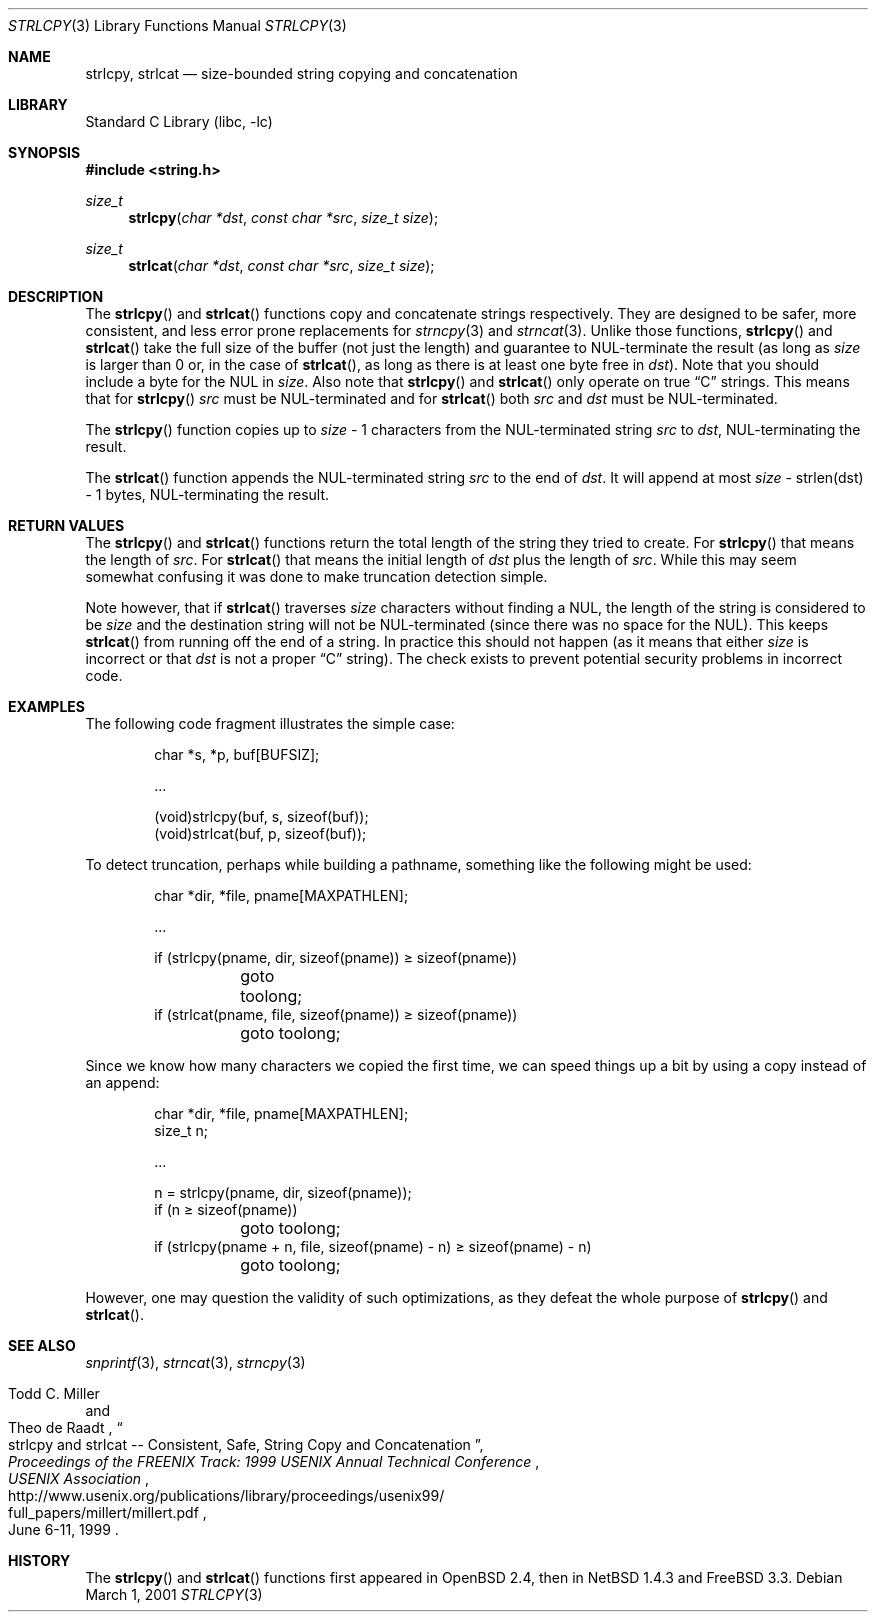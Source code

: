 .\"	$NetBSD: strlcpy.3,v 1.12 2010/04/14 11:07:20 jruoho Exp $
.\" from OpenBSD: strlcpy.3,v 1.11 2000/11/16 23:27:41 angelos Exp
.\"
.\" Copyright (c) 1998, 2000 Todd C. Miller <Todd.Miller@courtesan.com>
.\" All rights reserved.
.\"
.\" Redistribution and use in source and binary forms, with or without
.\" modification, are permitted provided that the following conditions
.\" are met:
.\" 1. Redistributions of source code must retain the above copyright
.\"    notice, this list of conditions and the following disclaimer.
.\" 2. Redistributions in binary form must reproduce the above copyright
.\"    notice, this list of conditions and the following disclaimer in the
.\"    documentation and/or other materials provided with the distribution.
.\" 3. The name of the author may not be used to endorse or promote products
.\"    derived from this software without specific prior written permission.
.\"
.\" THIS SOFTWARE IS PROVIDED ``AS IS'' AND ANY EXPRESS OR IMPLIED WARRANTIES,
.\" INCLUDING, BUT NOT LIMITED TO, THE IMPLIED WARRANTIES OF MERCHANTABILITY
.\" AND FITNESS FOR A PARTICULAR PURPOSE ARE DISCLAIMED.  IN NO EVENT SHALL
.\" THE AUTHOR BE LIABLE FOR ANY DIRECT, INDIRECT, INCIDENTAL, SPECIAL,
.\" EXEMPLARY, OR CONSEQUENTIAL DAMAGES (INCLUDING, BUT NOT LIMITED TO,
.\" PROCUREMENT OF SUBSTITUTE GOODS OR SERVICES; LOSS OF USE, DATA, OR PROFITS;
.\" OR BUSINESS INTERRUPTION) HOWEVER CAUSED AND ON ANY THEORY OF LIABILITY,
.\" WHETHER IN CONTRACT, STRICT LIABILITY, OR TORT (INCLUDING NEGLIGENCE OR
.\" OTHERWISE) ARISING IN ANY WAY OUT OF THE USE OF THIS SOFTWARE, EVEN IF
.\" ADVISED OF THE POSSIBILITY OF SUCH DAMAGE.
.\"
.Dd March 1, 2001
.Dt STRLCPY 3
.Os
.Sh NAME
.Nm strlcpy ,
.Nm strlcat
.Nd size-bounded string copying and concatenation
.Sh LIBRARY
.Lb libc
.Sh SYNOPSIS
.In string.h
.Ft size_t
.Fn strlcpy "char *dst" "const char *src" "size_t size"
.Ft size_t
.Fn strlcat "char *dst" "const char *src" "size_t size"
.Sh DESCRIPTION
The
.Fn strlcpy
and
.Fn strlcat
functions copy and concatenate strings respectively.
They are designed
to be safer, more consistent, and less error prone replacements for
.Xr strncpy 3
and
.Xr strncat 3 .
Unlike those functions,
.Fn strlcpy
and
.Fn strlcat
take the full size of the buffer (not just the length) and guarantee to
NUL-terminate the result (as long as
.Fa size
is larger than 0 or, in the case of
.Fn strlcat ,
as long as there is at least one byte free in
.Fa dst ) .
Note that you should include a byte for the NUL in
.Fa size .
Also note that
.Fn strlcpy
and
.Fn strlcat
only operate on true
.Dq C
strings.
This means that for
.Fn strlcpy
.Fa src
must be NUL-terminated and for
.Fn strlcat
both
.Fa src
and
.Fa dst
must be NUL-terminated.
.Pp
The
.Fn strlcpy
function copies up to
.Fa size
- 1 characters from the NUL-terminated string
.Fa src
to
.Fa dst ,
NUL-terminating the result.
.Pp
The
.Fn strlcat
function appends the NUL-terminated string
.Fa src
to the end of
.Fa dst .
It will append at most
.Fa size
- strlen(dst) - 1 bytes, NUL-terminating the result.
.Sh RETURN VALUES
The
.Fn strlcpy
and
.Fn strlcat
functions return the total length of the string they tried to create.
For
.Fn strlcpy
that means the length of
.Fa src .
For
.Fn strlcat
that means the initial length of
.Fa dst
plus
the length of
.Fa src .
While this may seem somewhat confusing it was done to make
truncation detection simple.
.Pp
Note however, that if
.Fn strlcat
traverses
.Fa size
characters without finding a NUL, the length of the string is considered
to be
.Fa size
and the destination string will not be NUL-terminated (since there was
no space for the NUL).
This keeps
.Fn strlcat
from running off the end of a string.
In practice this should not happen (as it means that either
.Fa size
is incorrect or that
.Fa dst
is not a proper
.Dq C
string).
The check exists to prevent potential security problems in incorrect code.
.Sh EXAMPLES
The following code fragment illustrates the simple case:
.Bd -literal -offset indent
char *s, *p, buf[BUFSIZ];

\&...

(void)strlcpy(buf, s, sizeof(buf));
(void)strlcat(buf, p, sizeof(buf));
.Ed
.Pp
To detect truncation, perhaps while building a pathname, something
like the following might be used:
.Bd -literal -offset indent
char *dir, *file, pname[MAXPATHLEN];

\&...

if (strlcpy(pname, dir, sizeof(pname)) \*[Ge] sizeof(pname))
	goto toolong;
if (strlcat(pname, file, sizeof(pname)) \*[Ge] sizeof(pname))
	goto toolong;
.Ed
.Pp
Since we know how many characters we copied the first time, we can
speed things up a bit by using a copy instead of an append:
.Bd -literal -offset indent
char *dir, *file, pname[MAXPATHLEN];
size_t n;

\&...

n = strlcpy(pname, dir, sizeof(pname));
if (n \*[Ge] sizeof(pname))
	goto toolong;
if (strlcpy(pname + n, file, sizeof(pname) - n) \*[Ge] sizeof(pname) - n)
	goto toolong;
.Ed
.Pp
However, one may question the validity of such optimizations, as they
defeat the whole purpose of
.Fn strlcpy
and
.Fn strlcat .
.Sh SEE ALSO
.Xr snprintf 3 ,
.Xr strncat 3 ,
.Xr strncpy 3
.Rs
.%A Todd C. Miller
.%A Theo de Raadt
.%T strlcpy and strlcat -- Consistent, Safe, String Copy and Concatenation
.%I USENIX Association
.%B Proceedings of the FREENIX Track: 1999 USENIX Annual Technical Conference
.%D June 6-11, 1999
.%U http://www.usenix.org/publications/library/proceedings/usenix99/
.%U full_papers/millert/millert.pdf
.Re
.Sh HISTORY
The
.Fn strlcpy
and
.Fn strlcat
functions first appeared in
.Ox 2.4 ,
then in
.Nx 1.4.3
and
.Fx 3.3 .
